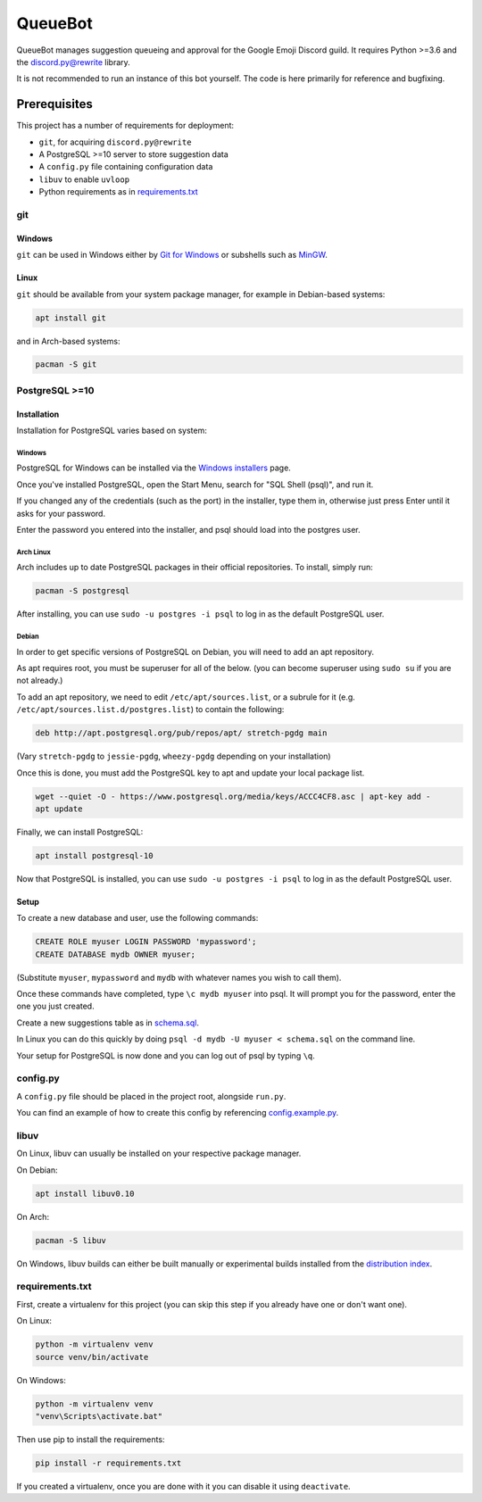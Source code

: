 QueueBot
========

.. image:: https://img.shields.io/badge/python-3.6-blue.svg

.. image:: https://img.shields.io/badge/License-MIT-blue.svg
  :target: https://github.com/slice/queuebot/blob/master/LICENSE

QueueBot manages suggestion queueing and approval for the Google Emoji Discord guild.
It requires Python >=3.6 and the `discord.py@rewrite <https://github.com/Rapptz/discord.py/tree/rewrite/>`__ library.

It is not recommended to run an instance of this bot yourself. The code is here primarily for reference and bugfixing.


Prerequisites
-------------

This project has a number of requirements for deployment:

- ``git``, for acquiring ``discord.py@rewrite``
- A PostgreSQL >=10 server to store suggestion data
- A ``config.py`` file containing configuration data
- ``libuv`` to enable ``uvloop``
- Python requirements as in `requirements.txt <https://github.com/slice/queuebot/blob/master/requirements.txt>`__

git
###

Windows
+++++++

``git`` can be used in Windows either by `Git for Windows <https://git-for-windows.github.io/>`__ or subshells such as `MinGW <http://www.mingw.org/>`__.

Linux
+++++

``git`` should be available from your system package manager, for example in Debian-based systems:

.. code-block:: sh

  apt install git

and in Arch-based systems:

.. code-block:: sh

  pacman -S git

PostgreSQL >=10
###############

Installation
++++++++++++

Installation for PostgreSQL varies based on system:

Windows
^^^^^^^

PostgreSQL for Windows can be installed via the `Windows installers <https://www.postgresql.org/download/windows/>`__ page.

Once you've installed PostgreSQL, open the Start Menu, search for "SQL Shell (psql)", and run it.

If you changed any of the credentials (such as the port) in the installer, type them in, otherwise just press Enter until it asks for your password.

Enter the password you entered into the installer, and psql should load into the postgres user.

Arch Linux
^^^^^^^^^^

Arch includes up to date PostgreSQL packages in their official repositories. To install, simply run:

.. code-block:: sh

  pacman -S postgresql

After installing, you can use ``sudo -u postgres -i psql`` to log in as the default PostgreSQL user.

Debian
^^^^^^

In order to get specific versions of PostgreSQL on Debian, you will need to add an apt repository.

As apt requires root, you must be superuser for all of the below. (you can become superuser using ``sudo su`` if you are not already.)

To add an apt repository, we need to edit ``/etc/apt/sources.list``, or a subrule for it (e.g. ``/etc/apt/sources.list.d/postgres.list``) to contain the following:

.. code-block:: sh

  deb http://apt.postgresql.org/pub/repos/apt/ stretch-pgdg main

(Vary ``stretch-pgdg`` to ``jessie-pgdg``, ``wheezy-pgdg`` depending on your installation)

Once this is done, you must add the PostgreSQL key to apt and update your local package list.

.. code-block:: sh

  wget --quiet -O - https://www.postgresql.org/media/keys/ACCC4CF8.asc | apt-key add -
  apt update

Finally, we can install PostgreSQL:

.. code-block:: sh

  apt install postgresql-10

Now that PostgreSQL is installed, you can use ``sudo -u postgres -i psql`` to log in as the default PostgreSQL user.

Setup
+++++

To create a new database and user, use the following commands:

.. code-block:: sql

  CREATE ROLE myuser LOGIN PASSWORD 'mypassword';
  CREATE DATABASE mydb OWNER myuser;

(Substitute ``myuser``, ``mypassword`` and ``mydb`` with whatever names you wish to call them).

Once these commands have completed, type ``\c mydb myuser`` into psql. It will prompt you for the password, enter the one you just created.

Create a new suggestions table as in `schema.sql <https://github.com/BlobEmoji/queuebot/blob/master/schema.sql>`__.

In Linux you can do this quickly by doing ``psql -d mydb -U myuser < schema.sql`` on the command line.

Your setup for PostgreSQL is now done and you can log out of psql by typing ``\q``.

config.py
#########

A ``config.py`` file should be placed in the project root, alongside ``run.py``.

You can find an example of how to create this config by referencing `config.example.py <https://github.com/BlobEmoji/queuebot/blob/master/config.example.py>`__.

libuv
#####

On Linux, libuv can usually be installed on your respective package manager.

On Debian:

.. code-block:: sh

  apt install libuv0.10

On Arch:

.. code-block:: sh

  pacman -S libuv

On Windows, libuv builds can either be built manually or experimental builds installed from the `distribution index <https://dist.libuv.org/dist/>`__.

requirements.txt
################

First, create a virtualenv for this project (you can skip this step if you already have one or don't want one).

On Linux:

.. code-block:: sh

  python -m virtualenv venv
  source venv/bin/activate

On Windows:

.. code-block:: sh

  python -m virtualenv venv
  "venv\Scripts\activate.bat"

Then use pip to install the requirements:

.. code-block:: sh

  pip install -r requirements.txt

If you created a virtualenv, once you are done with it you can disable it using ``deactivate``.
